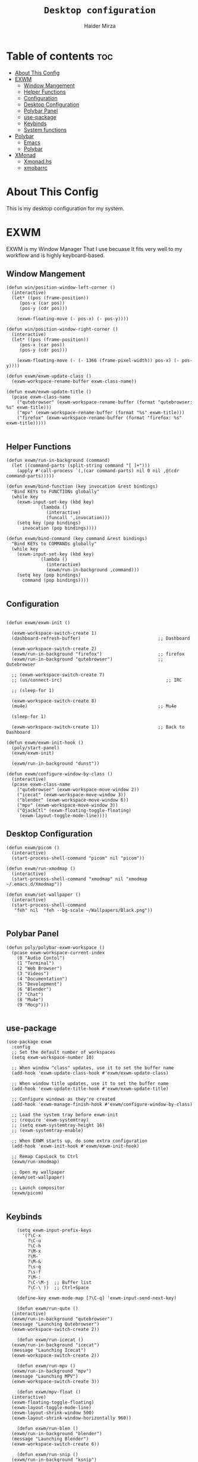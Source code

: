 #+TITLE: =Desktop configuration=
#+PROPERTY: header-args:elisp :tangle /home/haider/.emacs.d/desktop.el
#+PROPERTY: header-args:conf :tangle /home/haider/.config/polybar/config
#+AUTHOR: Haider Mirza
* Table of contents :toc:
- [[#about-this-config][About This Config]]
- [[#exwm][EXWM]]
  - [[#window-mangement][Window Mangement]]
  - [[#helper-functions][Helper Functions]]
  - [[#configuration][Configuration]]
  - [[#desktop-configuration][Desktop Configuration]]
  - [[#polybar-panel][Polybar Panel]]
  - [[#use-package][use-package]]
  - [[#keybinds][Keybinds]]
  - [[#system-functions][System functions]]
- [[#polybar][Polybar]]
  - [[#emacs][Emacs]]
  - [[#polybar-1][Polybar]]
- [[#xmonad][XMonad]]
  - [[#xmonadhs][Xmonad.hs]]
  - [[#xmobarrc][xmobarrc]]

* About This Config
  This is my desktop configuration for my system.
* EXWM
  EXWM is my Window Manager That I use becuase It fits very well to my workflow and is highly keyboard-based. 
** Window Mangement
#+BEGIN_SRC elisp
  (defun win/position-window-left-corner ()
    (interactive)
    (let* ((pos (frame-position))
	   (pos-x (car pos))
	   (pos-y (cdr pos)))

      (exwm-floating-move (- pos-x) (- pos-y))))

  (defun win/position-window-right-corner ()
    (interactive)
    (let* ((pos (frame-position))
	   (pos-x (car pos))
	   (pos-y (cdr pos)))

      (exwm-floating-move (- (- 1366 (frame-pixel-width)) pos-x) (- pos-y))))

  (defun exwm/exwm-update-class ()
    (exwm-workspace-rename-buffer exwm-class-name))

  (defun exwm/exwm-update-title ()
    (pcase exwm-class-name
      ("qutebrowser" (exwm-workspace-rename-buffer (format "qutebrowser: %s" exwm-title)))
      ("mpv" (exwm-workspace-rename-buffer (format "%s" exwm-title)))
      ("firefox" (exwm-workspace-rename-buffer (format "firefox: %s" exwm-title)))))

#+END_SRC 
  
** Helper Functions
#+BEGIN_SRC elisp
  (defun exwm/run-in-background (command)
    (let ((command-parts (split-string command "[ ]+")))
      (apply #'call-process `(,(car command-parts) nil 0 nil ,@(cdr command-parts)))))

  (defun exwm/bind-function (key invocation &rest bindings)
    "Bind KEYs to FUNCTIONs globally"
    (while key
      (exwm-input-set-key (kbd key)
			  `(lambda ()
			     (interactive)
			     (funcall ',invocation)))
      (setq key (pop bindings)
	    invocation (pop bindings))))

  (defun exwm/bind-command (key command &rest bindings)
    "Bind KEYs to COMMANDs globally"
    (while key
      (exwm-input-set-key (kbd key)
			  `(lambda ()
			     (interactive)
			     (exwm/run-in-background ,command)))
      (setq key (pop bindings)
	    command (pop bindings))))

#+END_SRC
** Configuration
#+BEGIN_SRC elisp

  (defun exwm/exwm-init ()

    (exwm-workspace-switch-create 1)
    (dashboard-refresh-buffer)                             ;; Dashboard

    (exwm-workspace-switch-create 2)
    (exwm/run-in-background "firefox")                     ;; firefox
    (exwm/run-in-background "qutebrowser")                 ;; Qutebrowser

    ;; (exwm-workspace-switch-create 7)
    ;; (us/connect-irc)                                       ;; IRC

    ;; (sleep-for 1)

    (exwm-workspace-switch-create 8)
    (mu4e)                                                 ;; Mu4e

    (sleep-for 1)

    (exwm-workspace-switch-create 1))                      ;; Back to Dashboard

  (defun exwm/exwm-init-hook ()
    (poly/start-panel)
    (exwm/exwm-init)

    (exwm/run-in-background "dunst"))

  (defun exwm/configure-window-by-class ()
    (interactive)
    (pcase exwm-class-name
      ("qutebrowser" (exwm-workspace-move-window 2))
      ("icecat" (exwm-workspace-move-window 3))
      ("blender" (exwm-workspace-move-window 6))
      ("mpv" (exwm-workspace-move-window 3))
      ("QjackCtl" (exwm-floating-toggle-floating)
       (exwm-layout-toggle-mode-line))))
#+END_SRC
** Desktop Configuration
   
#+BEGIN_SRC elisp
  (defun exwm/picom ()
    (interactive)
    (start-process-shell-command "picom" nil "picom"))

  (defun exwm/run-xmodmap ()
    (interactive)
    (start-process-shell-command "xmodmap" nil "xmodmap ~/.emacs.d/Xmodmap"))

  (defun exwm/set-wallpaper ()
    (interactive)
    (start-process-shell-command
     "feh" nil  "feh --bg-scale ~/Wallpapers/Black.png"))

#+END_SRC
** Polybar Panel
#+BEGIN_SRC elisp
  (defun poly/polybar-exwm-workspace ()
    (pcase exwm-workspace-current-index
      (0 "Audio Contol")
      (1 "Terminal")
      (2 "Web Browser")
      (3 "Videos")
      (4 "Documentation")
      (5 "Development")
      (6 "Blender")
      (7 "Chat")
      (8 "Mu4e")
      (9 "Mocp")))

#+END_SRC
** use-package
#+BEGIN_SRC elisp
  (use-package exwm
    :config
    ;; Set the default number of workspaces
    (setq exwm-workspace-number 10)

    ;; When window "class" updates, use it to set the buffer name
    (add-hook 'exwm-update-class-hook #'exwm/exwm-update-class)

    ;; When window title updates, use it to set the buffer name
    (add-hook 'exwm-update-title-hook #'exwm/exwm-update-title)

    ;; Configure windows as they're created
    (add-hook 'exwm-manage-finish-hook #'exwm/configure-window-by-class)

    ;; Load the system tray before exwm-init
    ;; (require 'exwm-systemtray)
    ;; (setq exwm-systemtray-height 16)
    ;; (exwm-systemtray-enable)

    ;; When EXWM starts up, do some extra configuration
    (add-hook 'exwm-init-hook #'exwm/exwm-init-hook)

    ;; Remap CapsLock to Ctrl
    (exwm/run-xmodmap)

    ;; Open my wallpaper
    (exwm/set-wallpaper)

    ;; Launch compositor
    (exwm/picom)

#+END_SRC
** Keybinds
#+BEGIN_SRC elisp
      (setq exwm-input-prefix-keys
	    '(?\C-x
	      ?\C-u
	      ?\C-h
	      ?\M-x
	      ?\M-`
	      ?\M-&
	      ?\s-q
	      ?\s-f
	      ?\M-:
	      ?\C-\M-j  ;; Buffer list
	      ?\C-\ ))  ;; Ctrl+Space

      (define-key exwm-mode-map [?\C-q] 'exwm-input-send-next-key)

      (defun exwm/run-qute ()
	(interactive)
	(exwm/run-in-background "qutebrowser")
	(message "Launching Qutebrowser")
	(exwm-workspace-switch-create 2))

      (defun exwm/run-icecat ()
	(exwm/run-in-background "icecat")
	(message "Launching Icecat")
	(exwm-workspace-switch-create 2))

      (defun exwm/run-mpv ()
	(exwm/run-in-background "mpv")
	(message "Launching MPV")
	(exwm-workspace-switch-create 3))

      (defun exwm/mpv-float ()
	(interactive)
	(exwm-floating-toggle-floating)
	(exwm-layout-toggle-mode-line)
	(exwm-layout-shrink-window 500)
	(exwm-layout-shrink-window-horizontally 960))

      (defun exwm/run-blen ()
	(exwm/run-in-background "blender")
	(message "Launching Blender")
	(exwm-workspace-switch-create 6))

      (defun exwm/run-snip ()
	(exwm/run-in-background "ksnip")
	(message "Launching Ksnip"))

      (defun exwm/run-slock ()
	(interactive)
	(start-process-shell-command "slock" nil "slock"))

      (exwm/bind-function
       "M-s-b" 'exwm/run-qute
       "M-s-i" 'exwm/run-icecat
       "M-s-v" 'exwm/run-mpv
       "C-s-b" 'exwm/run-blen
       "s-l" 'exwm/run-slock
       "s-s" 'exwm/run-snip
       "s-q" 'kill-buffer)

      ;; (exwm/bind-command
      ;; "s-p" "playerctl play-pause"
      ;; "s-[" "playerctl previous"
      ;; "s-]" "playerctl next")

      ;; Set up global key bindings.  These always work, no matter the input state!
      ;; Keep in mind that changing this list after EXWM initializes has no effect.
      (setq exwm-input-global-keys
	    `(
	      ;; Reset to line-mode (C-c C-k switches to char-mode via exwm-input-release-keyboard)
	      ([?\s-r] . exwm-reset)
	      ([?\s-f] . exwm-layout-toggle-fullscreen)
	      ([?\s-z] . exwm-layout-toggle-mode-line)
	      ([?\s-b] . consult-buffer)
	      ([?\s-n] . exwm-workspace-switch-to-buffer)
	      ([?\s-x] . exwm-floating-toggle-floating)
	      ([?\s-j] . win/position-window-left-corner)
	      ([?\s-k] . win/position-window-right-corner)
	      ([?\s-m] . exwm/mpv-float)

	      ;; Launch applications via shell command
	      ([?\s-&] . (lambda (command)
			   (interactive (list (read-shell-command "$ ")))
			   (start-process-shell-command command nil command)))

	      ;; Switch workspace
	      ([?\s-w] . exwm-workspace-switch)

	      ([?\s-E] . (lambda () (interactive) (dired "~")))
	      ([?\s-Q] . (lambda () (interactive) (kill-buffer)))

	      ;; 's-N': Switch to certain workspace with Super (Win) plus a number key (0 - 9)
	      ,@(mapcar (lambda (i)
			  `(,(kbd (format "s-%d" i)) .
			    (lambda ()
			      (interactive)
			      (exwm-workspace-switch-create ,i))))
			(number-sequence 0 9))))

      (exwm-enable))

  (use-package app-launcher
    :straight '(app-launcher :host github :repo "SebastienWae/app-launcher"))

    (global-set-key (kbd "s-SPC") 'app-launcher-run-app)
#+END_SRC
** System functions
#+BEGIN_SRC elisp
  (defun shutdown ()
    (interactive)
    (shell-command (concat "echo " (shell-quote-argument (read-passwd "Password: "))
			   " | sudo -S shutdown")))

  (defun reboot ()
    (interactive)
    (shell-command (concat "echo " (shell-quote-argument (read-passwd "Password: "))
			   " | sudo -S reboot")))
#+END_SRC
* Polybar
** Emacs 
   Custom Polybar code for control in Emacs.
#+BEGIN_SRC elisp
  (defvar poly/polybar-process nil
    "Holds the process of the running Polybar instance, if any")

  (defun poly/kill-panel ()
    (interactive)
    (when poly/polybar-process
      (ignore-errors
	(kill-process poly/polybar-process)))
    (setq poly/polybar-process nil))

  (defun poly/start-panel ()
    (interactive)
    (poly/kill-panel)
    (setq poly/polybar-process (start-process-shell-command "polybar" nil "polybar panel")))

  (defun poly/send-polybar-hook (module-name hook-index)
    (start-process-shell-command "polybar-msg" nil (format "polybar-msg hook %s %s" module-name hook-index)))

  (defun poly/send-polybar-exwm-workspace ()
    (poly/send-polybar-hook "exwm-workspace" 1))

  ;; Update panel indicator when workspace changes
  (add-hook 'exwm-workspace-switch-hook #'poly/send-polybar-exwm-workspace)

 #+END_SRC
** Polybar
   My Polybar config
   
#+BEGIN_SRC conf

; Docs: https://github.com/polybar/polybar
;==========================================================

[settings]
screenchange-reload = true

[global/wm]
margin-top = 0
margin-bottom = 0

[colors]
background = #1D2026
background-alt = #282C34
foreground = #A6Accd
foreground-alt = #555
primary = #ffb52a
secondary = #e60053
alert = #bd2c40
underline-1 = #51AFEF

[bar/panel]
width = 100%
height = 17
offset-x = 0
offset-y = 0
fixed-center = true
enable-ipc = true

background = ${colors.background}
foreground = ${colors.foreground}

line-size = 2
line-color = #f00

border-size = 0
border-color = #00000000

padding-top = 5
padding-left = 1
padding-right = 1

module-margin-left = 5

font-0 = "Cantarell:size=8:weight=bold;2"
font-1 = "Font Awesome:size=6;2"
font-2 = "Material Icons:size=9;5"
font-3 = "Fira Mono:size=5;-3"

modules-left = exwm-workspace title
modules-right = cpu memory date

tray-position = right
tray-padding = 2
tray-maxsize = 28

cursor-click = pointer
cursor-scroll = ns-resize

[module/exwm-workspace]
type = custom/ipc
hook-0 = emacsclient -e "(poly/polybar-exwm-workspace)" | sed -e 's/^"//' -e 's/"$//'
initial = 1
format-underline = ${colors.underline-1}
format-padding = 1

[module/cpu]
type = internal/cpu
interval = 2
format = <label>
format-underline = ${colors.underline-1}
click-left = emacsclient -e "(proced)"
label = CPU %percentage%%

[module/memory]
type = internal/memory
interval = 3
format = <bar-used>
bar-used-indicator =
bar-used-width = 30
bar-used-foreground-0 = #55aa55
bar-used-foreground-1 = #557755
bar-used-foreground-2 = #f5a70a
bar-used-foreground-3 = #ff5555
bar-used-fill = ▐
bar-used-empty = ▐
format-underline = ${colors.underline-1}
bar-used-empty-foreground = #444444

[module/date]
type = internal/date
interval = 1
date = "%A %B %d %Y"
time = %l:%M:%S %p
format-prefix-foreground = ${colors.foreground-alt}
format-underline = ${colors.underline-1}
label = %date% %time%

[module/title]
type = internal/xwindow
format = <label>
format-foreground = #98BE65
format-padding = 4
label = %title%
label-empty = Empty
label-empty-foreground = #707880
   #+END_SRC
* XMonad
** Xmonad.hs
   This is a alternative desktop environment I had used previous to EXWM.
   This was a edited version of Distrotube's desktop environment.
 #+BEGIN_SRC haskell
 -- Base
 import XMonad
 import System.Directory
 import System.IO (hPutStrLn)
 import System.Exit (exitSuccess)
 import qualified XMonad.StackSet as W

     -- Actions
 import XMonad.Actions.CopyWindow (kill1)
 import XMonad.Actions.CycleWS (Direction1D(..), moveTo, shiftTo, WSType(..), nextScreen, prevScreen)
 import XMonad.Actions.GridSelect
 import XMonad.Actions.MouseResize
 import XMonad.Actions.Promote
 import XMonad.Actions.RotSlaves (rotSlavesDown, rotAllDown)
 import XMonad.Actions.WindowGo (runOrRaise)
 import XMonad.Actions.WithAll (sinkAll, killAll)
 import qualified XMonad.Actions.Search as S

     -- Data
 import Data.Char (isSpace, toUpper)
 import Data.Maybe (fromJust)
 import Data.Monoid
 import Data.Maybe (isJust)
 import Data.Tree
 import qualified Data.Map as M

     -- Hooks
 import XMonad.Hooks.DynamicLog (dynamicLogWithPP, wrap, xmobarPP, xmobarColor, shorten, PP(..))
 import XMonad.Hooks.EwmhDesktops  -- for some fullscreen events, also for xcomposite in obs.
 import XMonad.Hooks.ManageDocks (avoidStruts, docksEventHook, manageDocks, ToggleStruts(..))
 import XMonad.Hooks.ManageHelpers (isFullscreen, doFullFloat, doCenterFloat)
 import XMonad.Hooks.ServerMode
 import XMonad.Hooks.SetWMName
 import XMonad.Hooks.WorkspaceHistory

     -- Layouts
 import XMonad.Layout.Accordion
 import XMonad.Layout.GridVariants (Grid(Grid))
 import XMonad.Layout.SimplestFloat
 import XMonad.Layout.Spiral
 import XMonad.Layout.ResizableTile
 import XMonad.Layout.Tabbed
 import XMonad.Layout.ThreeColumns

     -- Layouts modifiers
 import XMonad.Layout.LayoutModifier
 import XMonad.Layout.LimitWindows (limitWindows, increaseLimit, decreaseLimit)
 import XMonad.Layout.Magnifier
 import XMonad.Layout.MultiToggle (mkToggle, single, EOT(EOT), (??))
 import XMonad.Layout.MultiToggle.Instances (StdTransformers(NBFULL, MIRROR, NOBORDERS))
 import XMonad.Layout.NoBorders
 import XMonad.Layout.Renamed
 import XMonad.Layout.ShowWName
 import XMonad.Layout.Simplest
 import XMonad.Layout.Spacing
 import XMonad.Layout.SubLayouts
 import XMonad.Layout.WindowArranger (windowArrange, WindowArrangerMsg(..))
 import XMonad.Layout.WindowNavigation
 import qualified XMonad.Layout.ToggleLayouts as T (toggleLayouts, ToggleLayout(Toggle))
 import qualified XMonad.Layout.MultiToggle as MT (Toggle(..))

    -- Utilities
 import XMonad.Util.Dmenu
 import XMonad.Util.EZConfig (additionalKeysP)
 import XMonad.Util.NamedScratchpad
 import XMonad.Util.Run (runProcessWithInput, safeSpawn, spawnPipe)
 import XMonad.Util.SpawnOnce

 myFont :: String
 myFont = "xft:SauceCodePro Nerd Font Mono:regular:size=9:antialias=true:hinting=true"

 myModMask :: KeyMask
 myModMask = mod4Mask        -- Sets modkey to super/windows key

 myTerminal :: String
 myTerminal = "alacritty"    -- Sets default terminal

 myAppdir :: String
 myAppdir = "~/Appimages/"    -- Directory of Appimages

 myBrowser :: String
 myBrowser = "qutebrowser "  -- Sets qutebrowser as browser

 myFileManager :: String
 myFileManager = "pcmanfm"  -- Sets pcmanfm as file manager

 myEmacs :: String
 myEmacs = "emacsclient -c -a 'emacs' "  -- Makes emacs keybindings easier to type

 myEditor :: String
 myEditor = "emacsclient -c -a 'emacs' "  -- Sets emacs as editor
 -- myEditor = myTerminal ++ " -e vim "    -- Sets vim as editor

 myBorderWidth :: Dimension
 myBorderWidth = 2           -- Sets border width for windows

 myNormColor :: String
 myNormColor   = "#282c34"   -- Border color of normal windows

 myFocusColor :: String
 myFocusColor  = "#46d9ff"   -- Border color of focused windows

 windowCount :: X (Maybe String)
 windowCount = gets $ Just . show . length . W.integrate' . W.stack . W.workspace . W.current . windowset

 myStartupHook :: X ()
 myStartupHook = do
     spawnOnce "lxsession &"
     -- spawnOnce "picom &"
     spawnOnce "dunst &"
     -- spawnOnce "nm-applet &"
     spawnOnce "volumeicon &"
     spawnOnce "xmodmap ~/.xmodmap"
     spawnOnce "trayer --edge top --align right --widthtype request --padding 6 --SetDockType true --SetPartialStrut true --expand true --monitor 1 --transparent true --alpha 0 --tint 0x282c34  --height 22 &"
     spawnOnce "/usr/bin/emacs --daemon &" -- emacs daemon for the emacsclient
     -- spawnOnce "xargs xwallpaper --stretch < ~/.cache/wall"

     -- spawnOnce "~/.fehbg &"  -- set last saved feh wallpaper
     -- spawnOnce "feh --randomize --bg-fill ~/repos/Wallpapers/*"  -- feh set random wallpaper
     spawnOnce "feh --bg-fill ~/repos/Wallpapers/Main.png"  -- feh set random wallpaper
     -- spawnOnce "nitrogen --restore &"   -- if you prefer nitrogen to feh
     setWMName "LG3D"

 myColorizer :: Window -> Bool -> X (String, String)
 myColorizer = colorRangeFromClassName
                   (0x28,0x2c,0x34) -- lowest inactive bg
                   (0x28,0x2c,0x34) -- highest inactive bg
                   (0xc7,0x92,0xea) -- active bg
                   (0xc0,0xa7,0x9a) -- inactive fg
                   (0x28,0x2c,0x34) -- active fg

 -- gridSelect menu layout
 mygridConfig :: p -> GSConfig Window
 mygridConfig colorizer = (buildDefaultGSConfig myColorizer)
     { gs_cellheight   = 40
     , gs_cellwidth    = 200


     , gs_cellpadding  = 6
     , gs_originFractX = 0.5
     , gs_originFractY = 0.5
     , gs_font         = myFont
     }

 spawnSelected' :: [(String, String)] -> X ()
 spawnSelected' lst = gridselect conf lst >>= flip whenJust spawn
     where conf = def
                    { gs_cellheight   = 40
                    , gs_cellwidth    = 200
                    , gs_cellpadding  = 6
                    , gs_originFractX = 0.5
                    , gs_originFractY = 0.5
                    , gs_font         = myFont
                    }

 myAppGrid = [ ("Lunarclient", "lunarclient")
                  , ("Deadbeef", "deadbeef")
                  , ("Emacs", "emacsclient -c -a emacs")
                  , ("Firefox", "firefox")
                  , ("Gimp", "gimp")
                  , ("Kdenlive", "kdenlive")
                  , ("OBS", "obs")
                  , ("Thunar", "thunar")
                  ]

 myScratchPads :: [NamedScratchpad]
 myScratchPads = [ NS "terminal" spawnTerm findTerm manageTerm
                 , NS "mocp" spawnMocp findMocp manageMocp
                 , NS "calculator" spawnCalc findCalc manageCalc
                 ]
   where
     spawnTerm  = myTerminal ++ " -t scratchpad"
     findTerm   = title =? "scratchpad"
     manageTerm = customFloating $ W.RationalRect l t w h
		where
                  h = 0.9
                  w = 0.9
                  t = 0.95 -h
                  l = 0.95 -w
     spawnMocp  = myTerminal ++ " -t mocp -e mocp"
     findMocp   = title =? "mocp"
     manageMocp = customFloating $ W.RationalRect l t w h
		where
                  h = 0.9
                  w = 0.9
                  t = 0.95 -h
                  l = 0.95 -w
     spawnCalc  = "qalculate-gtk"
     findCalc   = className =? "Qalculate-gtk"
     manageCalc = customFloating $ W.RationalRect l t w h
		where
                  h = 0.5
                  w = 0.4
                  t = 0.75 -h
                  l = 0.70 -w

 --Makes setting the spacingRaw simpler to write. The spacingRaw module adds a configurable amount of space around windows.
 mySpacing :: Integer -> l a -> XMonad.Layout.LayoutModifier.ModifiedLayout Spacing l a
 mySpacing i = spacingRaw False (Border i i i i) True (Border i i i i) True

 -- Below is a variation of the above except no borders are applied
 -- if fewer than two windows. So a single window has no gaps.
 mySpacing' :: Integer -> l a -> XMonad.Layout.LayoutModifier.ModifiedLayout Spacing l a
 mySpacing' i = spacingRaw True (Border i i i i) True (Border i i i i) True

 -- Defining a bunch of layouts, many that I don't use.
 -- limitWindows n sets maximum number of windows displayed for layout.
 -- mySpacing n sets the gap size around the windows.
 tall     = renamed [Replace "tall"]
            $ smartBorders
            $ windowNavigation
            $ addTabs shrinkText myTabTheme
            $ subLayout [] (smartBorders Simplest)
            $ limitWindows 12
            $ mySpacing 8
            $ ResizableTall 1 (3/100) (1/2) []
 magnify  = renamed [Replace "magnify"]
            $ smartBorders
            $ windowNavigation
            $ addTabs shrinkText myTabTheme
            $ subLayout [] (smartBorders Simplest)
            $ magnifier
            $ limitWindows 12
            $ mySpacing 8
            $ ResizableTall 1 (3/100) (1/2) []
 monocle  = renamed [Replace "monocle"]
            $ smartBorders
            $ windowNavigation
            $ addTabs shrinkText myTabTheme
            $ subLayout [] (smartBorders Simplest)
            $ limitWindows 20 Full
 floats   = renamed [Replace "floats"]
            $ smartBorders
            $ limitWindows 20 simplestFloat
 grid     = renamed [Replace "grid"]
            $ smartBorders
            $ windowNavigation
            $ addTabs shrinkText myTabTheme
            $ subLayout [] (smartBorders Simplest)
            $ limitWindows 12
            $ mySpacing 8
            $ mkToggle (single MIRROR)
            $ Grid (16/10)
 spirals  = renamed [Replace "spirals"]
            $ smartBorders
            $ windowNavigation
            $ addTabs shrinkText myTabTheme
            $ subLayout [] (smartBorders Simplest)
            $ mySpacing' 8
            $ spiral (6/7)
 threeCol = renamed [Replace "threeCol"]
            $ smartBorders
            $ windowNavigation
            $ addTabs shrinkText myTabTheme
            $ subLayout [] (smartBorders Simplest)
            $ limitWindows 7
            $ ThreeCol 1 (3/100) (1/2)
 threeRow = renamed [Replace "threeRow"]
            $ smartBorders
            $ windowNavigation
            $ addTabs shrinkText myTabTheme
            $ subLayout [] (smartBorders Simplest)
            $ limitWindows 7
            -- Mirror takes a layout and rotates it by 90 degrees.
            -- So we are applying Mirror to the ThreeCol layout.
            $ Mirror
            $ ThreeCol 1 (3/100) (1/2)
 tabs     = renamed [Replace "tabs"]
            -- I cannot add spacing to this layout because it will
            -- add spacing between window and tabs which looks bad.
            $ tabbed shrinkText myTabTheme
 tallAccordion  = renamed [Replace "tallAccordion"]
            $ Accordion
 wideAccordion  = renamed [Replace "wideAccordion"]
            $ Mirror Accordion

 -- setting colors for tabs layout and tabs sublayout.
 myTabTheme = def { fontName            = myFont
                  , activeColor         = "#46d9ff"
                  , inactiveColor       = "#313846"
                  , activeBorderColor   = "#46d9ff"
                  , inactiveBorderColor = "#282c34"
                  , activeTextColor     = "#282c34"
                  , inactiveTextColor   = "#d0d0d0"
                  }

 -- Theme for showWName which prints current workspace when you change workspaces.
 myShowWNameTheme :: SWNConfig
 myShowWNameTheme = def
     { swn_font              = "xft:Ubuntu:bold:size=60"
     , swn_fade              = 1.0
     , swn_bgcolor           = "#1c1f24"
     , swn_color             = "#ffffff"
     }

 -- The layout hook
 myLayoutHook = avoidStruts $ mouseResize $ windowArrange $ T.toggleLayouts floats
		$ mkToggle (NBFULL ?? NOBORDERS ?? EOT) myDefaultLayout
              where
		myDefaultLayout =     withBorder myBorderWidth tall
                                  ||| magnify
                                  ||| noBorders monocle
                                  ||| floats
                                  ||| noBorders tabs
                                  ||| grid
                                  ||| spirals
                                  ||| threeCol
                                  ||| threeRow
                                  ||| tallAccordion
                                  ||| wideAccordion

 -- myWorkspaces = [" 1 ", " 2 ", " 3 ", " 4 ", " 5 ", " 6 ", " 7 ", " 8 ", " 9 "]
 myWorkspaces = [" cmd ", " www ", " mpv ", " doc ", " dev ", " file ", " mc ", " ble ", " prod "]
 myWorkspaceIndices = M.fromList $ zipWith (,) myWorkspaces [1..] -- (,) == \x y -> (x,y)

 clickable ws = "<action=xdotool key super+"++show i++">"++ws++"</action>"
     where i = fromJust $ M.lookup ws myWorkspaceIndices

 myManageHook :: XMonad.Query (Data.Monoid.Endo WindowSet)
 myManageHook = composeAll
      -- 'doFloat' forces a window to float.  Useful for dialog boxes and such.
      -- using 'doShift ( myWorkspaces !! 7)' sends program to workspace 8!
      -- I'm doing it this way because otherwise I would have to write out the full
      -- name of my workspaces and the names would be very long if using clickable workspaces.
      [ className =? "confirm"         --> doFloat
      , className =? "file_progress"   --> doFloat
      , className =? "dialog"          --> doFloat
      , className =? "download"        --> doFloat
      , className =? "error"           --> doFloat
      , className =? "Gimp"            --> doFloat
      , className =? "notification"    --> doFloat
      , className =? "pinentry-gtk-2"  --> doFloat
      , className =? "splash"          --> doFloat
      , className =? "toolbar"         --> doFloat
      , className =? "Yad"             --> doCenterFloat
      , title =? "Oracle VM VirtualBox Manager"  --> doFloat
      , title =? "Mozilla Firefox"     --> doShift ( myWorkspaces !! 1 )
      , className =? "Brave-browser"   --> doShift ( myWorkspaces !! 1 )
      , className =? "qutebrowser"   --> doShift ( myWorkspaces !! 1 )
      , className =? "element-desktop"   --> doShift ( myWorkspaces !! 1 )
      , className =? "kdenlive"   --> doShift ( myWorkspaces !! 8 )
      , className =? "obs"   --> doShift ( myWorkspaces !! 8 )
      , className =? "Blender"   --> doShift ( myWorkspaces !! 7 )
      , className =? "mpv"             --> doShift ( myWorkspaces !! 2 )
      , className =? "discord"             --> doShift ( myWorkspaces !! 2 )
      , className =? "Gimp"            --> doShift ( myWorkspaces !! 8 )
      , className =? "VirtualBox Manager" --> doShift  ( myWorkspaces !! 4 )
      , (className =? "firefox" <&&> resource =? "Dialog") --> doFloat  -- Float Firefox Dialog
      , isFullscreen -->  doFullFloat
      ] <+> namedScratchpadManageHook myScratchPads

 -- START_KEYS
 myKeys :: [(String, X ())]
 myKeys =
     -- KB_GROUP Xmonad
         [ ("M-C-r", spawn "xmonad --recompile")  -- Recompiles xmonad
         , ("M-S-r", spawn "xmonad --restart")    -- Restarts xmonad
         , ("M-S-q", io exitSuccess)              -- Quits xmonad
         , ("M-S-/", spawn "~/.xmonad/xmonad_keys.sh")

     -- KB_GROUP Run Prompt
         , ("M-S-<Return>", spawn "dmenu_run -i -p \"Run: \"") -- Dmenu

     -- KB_GROUP Other Dmenu Prompts
     -- In Xmonad and many tiling window managers, M-p is the default keybinding to
     -- launch dmenu_run, so I've decided to use M-p plus KEY for these dmenu scripts.
         , ("M-p h", spawn "dm-hub")       -- allows access to all dmscripts
         , ("M-p a", spawn "dm-sounds")    -- choose an ambient background
         , ("M-p b", spawn "dm-setbg")     -- set a background
         , ("M-p c", spawn "dm-colpick")   -- pick color from our scheme
         , ("M-p e", spawn "dm-confedit")  -- edit config files
         , ("M-p i", spawn "dm-maim")      -- screenshots (images)
         , ("M-p k", spawn "dm-kill")      -- kill processes
         , ("M-p m", spawn "dm-man")       -- manpages
         , ("M-p n", spawn "dm-note")      -- store one-line notes and copy them
         , ("M-p o", spawn "dm-bookman")   -- qutebrowser bookmarks/history
         , ("M-p p", spawn "passmenu")     -- passmenu
         , ("M-p q", spawn "dm-logout")    -- logout menu
         , ("M-p r", spawn "dm-reddit")    -- reddio (a reddit viewer)
         , ("M-p s", spawn "dm-websearch") -- search various search engines
         , ("M-p t", spawn "dm-translate") -- translate text (Google Translate)

     -- KB_GROUP Useful programs to have a keybinding for launch
         , ("M-<Return>", spawn (myTerminal))
         , ("M-b", spawn (myBrowser))
         , ("M-M1-t", spawn (myFileManager))
         , ("M-M1-h", spawn (myTerminal ++ " -e htop"))

     -- KB_GROUP HM-Scripts
         , ("M-h h", spawn "HM-Hub") -- launches HM-Scripts Hub
         , ("M-h a", spawn "HM-AppImages") -- launches Appimages launcher
         , ("M-h s", spawn "HM-SymLink") -- launches Symbolic links creator
         , ("M-h u", spawn "HM-ScriptUpdate") -- launches Scripts updator
         , ("M-h g", spawn "HM-Git-Update") -- launches Git updater
         , ("M-h c", spawn "HM-Configs") -- launches Config Editor
         , ("M-h d", spawn "HM-OpenDocs") -- launches Document Editor
         , ("M-h n", spawn "HM-mp4toNokia-Dmenu") -- launches mp4 to nokia (3gp format) converter
         -- There is a terminal version of "HM-mp4toNokia-Dmenu" called "HM-mp4toNokia-Term" if you want to see progress

     -- KB_GROUP Kill windows
         , ("M-S-c", kill1)     -- Kill the currently focused client
         , ("M-S-a", killAll)   -- Kill all windows on current workspace

     -- KB_GROUP Workspaces
         , ("M-.", nextScreen)  -- Switch focus to next monitor
         , ("M-,", prevScreen)  -- Switch focus to prev monitor
         , ("M-S-<KP_Add>", shiftTo Next nonNSP >> moveTo Next nonNSP)       -- Shifts focused window to next ws
         , ("M-S-<KP_Subtract>", shiftTo Prev nonNSP >> moveTo Prev nonNSP)  -- Shifts focused window to prev ws

     -- KB_GROUP Floating windows
         , ("M-f", sendMessage (T.Toggle "floats")) -- Toggles my 'floats' layout
         , ("M-t", withFocused $ windows . W.sink)  -- Push floating window back to tile
         , ("M-S-t", sinkAll)                       -- Push ALL floating windows to tile

     -- KB_GROUP Increase/decrease spacing (gaps)
         , ("C-M1-j", decWindowSpacing 4)         -- Decrease window spacing
         , ("C-M1-k", incWindowSpacing 4)         -- Increase window spacing
         , ("C-M1-h", decScreenSpacing 4)         -- Decrease screen spacing
         , ("C-M1-l", incScreenSpacing 4)         -- Increase screen spacing

     -- KB_GROUP Grid Select (CTR-g followed by a key)
         , ("C-g g", spawnSelected' myAppGrid)                 -- grid select favorite apps
         , ("C-g t", goToSelected $ mygridConfig myColorizer)  -- goto selected window
         , ("C-g b", bringSelected $ mygridConfig myColorizer) -- bring selected window

     -- KB_GROUP Windows navigation
         , ("M-m", windows W.focusMaster)  -- Move focus to the master window
         , ("M-j", windows W.focusDown)    -- Move focus to the next window
         , ("M-k", windows W.focusUp)      -- Move focus to the prev window
         , ("M-S-m", windows W.swapMaster) -- Swap the focused window and the master window
         , ("M-S-j", windows W.swapDown)   -- Swap focused window with next window
         , ("M-S-k", windows W.swapUp)     -- Swap focused window with prev window
         , ("M-<Backspace>", promote)      -- Moves focused window to master, others maintain order
         , ("M-S-<Tab>", rotSlavesDown)    -- Rotate all windows except master and keep focus in place
         , ("M-C-<Tab>", rotAllDown)       -- Rotate all the windows in the current stack

     -- KB_GROUP Layouts
         , ("M-<Tab>", sendMessage NextLayout)           -- Switch to next layout
         , ("M-<Space>", sendMessage (MT.Toggle NBFULL) >> sendMessage ToggleStruts) -- Toggles noborder/full

     -- KB_GROUP Increase/decrease windows in the master pane or the stack
         , ("M-S-<Up>", sendMessage (IncMasterN 1))      -- Increase # of clients master pane
         , ("M-S-<Down>", sendMessage (IncMasterN (-1))) -- Decrease # of clients master pane
         , ("M-C-<Up>", increaseLimit)                   -- Increase # of windows
         , ("M-C-<Down>", decreaseLimit)                 -- Decrease # of windows

     -- KB_GROUP Window resizing
         , ("M-h", sendMessage Shrink)                   -- Shrink horiz window width
         , ("M-l", sendMessage Expand)                   -- Expand horiz window width
         , ("M-M1-j", sendMessage MirrorShrink)          -- Shrink vert window width
         , ("M-M1-k", sendMessage MirrorExpand)          -- Expand vert window width

     -- KB_GROUP Sublayouts
     -- This is used to push windows to tabbed sublayouts, or pull them out of it.
         , ("M-C-h", sendMessage $ pullGroup L)
         , ("M-C-l", sendMessage $ pullGroup R)
         , ("M-C-k", sendMessage $ pullGroup U)
         , ("M-C-j", sendMessage $ pullGroup D)
         , ("M-C-m", withFocused (sendMessage . MergeAll))
         -- , ("M-C-u", withFocused (sendMessage . UnMerge))
         , ("M-C-/", withFocused (sendMessage . UnMergeAll))
         , ("M-C-.", onGroup W.focusUp')    -- Switch focus to next tab
         , ("M-C-,", onGroup W.focusDown')  -- Switch focus to prev tab

     -- KB_GROUP Scratchpads
     -- Toggle show/hide these programs.  They run on a hidden workspace.
     -- When you toggle them to show, it brings them to your current workspace.
     -- Toggle them to hide and it sends them back to hidden workspace (NSP).
         , ("M-s t", namedScratchpadAction myScratchPads "terminal")
         , ("M-s m", namedScratchpadAction myScratchPads "mocp")
         , ("M-s c", namedScratchpadAction myScratchPads "calculator")

     -- KB_GROUP Controls for mocp music player (SUPER-u followed by a key)
         , ("M-u p", spawn "mocp --play")
         , ("M-u l", spawn "mocp --next")
         , ("M-u h", spawn "mocp --previous")
         , ("M-u <Space>", spawn "mocp --toggle-pause")

     -- KB_GROUP Emacs (CTRL-e followed by a key)
       --  , ("C-e e", spawn (myEmacs ++ ("--eval '(dashboard-refresh-buffer)'")))   -- emacs dashboard
           , ("C-e e", spawn (myEmacs))   -- emacs dashboard
       --  , ("C-e b", spawn (myEmacs ++ ("--eval '(ibuffer)'")))   -- list buffers
       --  , ("C-e d", spawn (myEmacs ++ ("--eval '(dired nil)'"))) -- dired
       --  , ("C-e i", spawn (myEmacs ++ ("--eval '(erc)'")))       -- erc irc client
       --  , ("C-e n", spawn (myEmacs ++ ("--eval '(elfeed)'")))    -- elfeed rss
       --  , ("C-e s", spawn (myEmacs ++ ("--eval '(eshell)'")))    -- eshell
       --  , ("C-e t", spawn (myEmacs ++ ("--eval '(mastodon)'")))  -- mastodon.el
       --  , ("C-e v", spawn (myEmacs ++ ("--eval '(+vterm/here nil)'"))) -- vterm if on Doom Emacs
       --  , ("C-e w", spawn (myEmacs ++ ("--eval '(doom/window-maximize-buffer(eww \"distro.tube\"))'"))) -- eww browser if on Doom Emacs
       --  , ("C-e a", spawn (myEmacs ++ ("--eval '(emms)' --eval '(emms-play-directory-tree \"~/Music/\")'")))

     -- KB_GROUP Multimedia Keys
         , ("<XF86AudioPlay>", spawn "mocp --play")
         , ("<XF86AudioPrev>", spawn "mocp --previous")
         , ("<XF86AudioNext>", spawn "mocp --next")
         , ("<XF86AudioMute>", spawn "amixer set Master toggle")
         , ("<XF86AudioLowerVolume>", spawn "amixer set Master 5%- unmute")
         , ("<XF86AudioRaiseVolume>", spawn "amixer set Master 5%+ unmute")
         , ("<XF86HomePage>", spawn "qutebrowser www.haider.gq")
         , ("<XF86Search>", spawn "dm-websearch")
         , ("<XF86Mail>", runOrRaise "thunderbird" (resource =? "thunderbird"))
         , ("<XF86Calculator>", runOrRaise "qalculate-gtk" (resource =? "qalculate-gtk"))
         , ("<XF86Eject>", spawn "toggleeject")
         , ("<Print>", spawn "dm-maim")
         ]

     -- The following lines are needed for named scratchpads.
           where nonNSP          = WSIs (return (\ws -> W.tag ws /= "NSP"))
                 nonEmptyNonNSP  = WSIs (return (\ws -> isJust (W.stack ws) && W.tag ws /= "NSP"))
 -- END_KEYS

 main :: IO ()
 main = do
     -- Launching three instances of xmobar on their monitors.
     xmproc0 <- spawnPipe "xmobar -x 0 $HOME/.config/xmobar/doom-one-xmobarrc"
     -- the xmonad, ya know...what the WM is named after!
     xmonad $ ewmh def
         { manageHook         = myManageHook <+> manageDocks
         , handleEventHook    = docksEventHook
				-- Uncomment this line to enable fullscreen support on things like YouTube/Netflix.
				-- This works perfect on SINGLE monitor systems. On multi-monitor systems,
				-- it adds a border around the window if screen does not have focus. So, my solution
				-- is to use a keybinding to toggle fullscreen noborders instead.  (M-<Space>)
				-- <+> fullscreenEventHook
         , modMask            = myModMask
         , terminal           = myTerminal
         , startupHook        = myStartupHook
         , layoutHook         = showWName' myShowWNameTheme $ myLayoutHook
         , workspaces         = myWorkspaces
         , borderWidth        = myBorderWidth
         , normalBorderColor  = myNormColor
         , focusedBorderColor = myFocusColor
         , logHook = dynamicLogWithPP $ namedScratchpadFilterOutWorkspacePP $ xmobarPP
	       -- the following variables beginning with 'pp' are settings for xmobar.
	       { ppOutput = \x -> hPutStrLn xmproc0 x                          -- xmobar on monitor 1
	       , ppCurrent = xmobarColor "#c792ea" "" . wrap "<box type=Bottom width=2 mb=2 color=#c792ea>" "</box>"         -- Current workspace
	       , ppVisible = xmobarColor "#c792ea" "" . clickable              -- Visible but not current workspace
	       , ppHidden = xmobarColor "#82AAFF" "" . wrap "<box type=Top width=2 mt=2 color=#82AAFF>" "</box>" . clickable -- Hidden workspaces
	       , ppHiddenNoWindows = xmobarColor "#82AAFF" ""  . clickable     -- Hidden workspaces (no windows)
	       , ppTitle = xmobarColor "#b3afc2" "" . shorten 60               -- Title of active window
	       , ppSep =  "<fc=#666666> <fn=1>|</fn> </fc>"                    -- Separator character
	       , ppUrgent = xmobarColor "#C45500" "" . wrap "!" "!"            -- Urgent workspace
	       , ppExtras  = [windowCount]                                     -- # of windows current workspace
	       , ppOrder  = \(ws:l:t:ex) -> [ws,l]++ex++[t]                    -- order of things in xmobar
	       }
         } `additionalKeysP` myKeys

 #+END_SRC
** xmobarrc
   The panel I had used with Xmonad.
#+BEGIN_SRC fundamental
-- Xmobar (http://projects.haskell.org/xmobar/)
-- This is one of the xmobar configurations for DTOS.
-- This config is packaged in the DTOS repo as 'dtos-xmobar'
-- Color scheme: Doom One
-- Dependencies: 
   -- otf-font-awesome 
   -- ttf-mononoki 
   -- ttf-ubuntu-font-family
   -- htop
   -- emacs
   -- pacman (Arch Linux)
   -- trayer
   -- 'dtos-local-bin' (from dtos-core-repo)

Config { font            = "xft:Ubuntu:weight=bold:pixelsize=11:antialias=true:hinting=true"
       , additionalFonts = [ "xft:Mononoki:pixelsize=11:antialias=true:hinting=true"
                           , "xft:Font Awesome 5 Free Solid:pixelsize=12"
                           , "xft:Font Awesome 5 Brands:pixelsize=12"
                           ]
       , bgColor      = "#282c34"
       , fgColor      = "#ff6c6b"
       -- Position TopSize and BottomSize take 3 arguments:
       --   an alignment parameter (L/R/C) for Left, Right or Center.
       --   an integer for the percentage width, so 100 would be 100%.
       --   an integer for the minimum pixel height for xmobar, so 24 would force a height of at least 24 pixels.
       --   NOTE: The height should be the same as the trayer (system tray) height.
       , position       = TopSize L 100 24
       , lowerOnStart = True
       , hideOnStart  = False
       , allDesktops  = True
       , persistent   = True
       , iconRoot     = ".xmonad/xpm/"  -- default: "."
       , commands = [
                        -- Echos a "penguin" icon in front of the kernel output.
                      Run Com "echo" ["<fn=3>\xf17c</fn>"] "penguin" 3600
                        -- Get kernel version (script found in .local/bin)
                    , Run Com ".local/bin/kernel" [] "kernel" 36000
                        -- Cpu usage in percent
                    , Run Cpu ["-t", "<fn=2>\xf108</fn>  cpu: (<total>%)","-H","50","--high","red"] 20
                        -- Ram used number and percent
                    , Run Memory ["-t", "<fn=2>\xf233</fn>  mem: <used>M (<usedratio>%)"] 20
                        -- Disk space free
                    , Run DiskU [("/", "<fn=2>\xf0c7</fn>  hdd: <free> free")] [] 60
                        -- Echos an "up arrow" icon in front of the uptime output.
                    , Run Com "echo" ["<fn=2>\xf0aa</fn>"] "uparrow" 3600
                        -- Uptime
                    , Run Uptime ["-t", "uptime: <days>d <hours>h"] 360
                        -- Echos a "bell" icon in front of the pacman updates.
                    , Run Com "echo" ["<fn=2>\xf0f3</fn>"] "bell" 3600
                        -- Check for pacman updates (script found in .local/bin)
                    , Run Com ".local/bin/pacupdate" [] "pacupdate" 36000
                        -- Echos a "battery" icon in front of the pacman updates.
                    , Run Com "echo" ["<fn=2>\xf242</fn>"] "baticon" 3600
                        -- Battery
                    , Run BatteryP ["BAT0"] ["-t", "<acstatus><watts> (<left>%)"] 360
                        -- Time and date
                    , Run Date "<fn=2>\xf017</fn>  %b %d %Y - (%H:%M) " "date" 50
                        -- Script that dynamically adjusts xmobar padding depending on number of trayer icons.
                    , Run Com ".config/xmobar/trayer-padding-icon.sh" [] "trayerpad" 20
                        -- Prints out the left side items such as workspaces, layout, etc.
                    , Run UnsafeStdinReader
                    ]
       , sepChar = "%"
       , alignSep = "}{"
       , template = " <icon=haskell_20.xpm/>   <fc=#666666>|</fc> %UnsafeStdinReader% }{ <box type=Bottom width=2 mb=2 color=#51afef><fc=#51afef>%penguin%  <action=`alacritty -e htop`>%kernel%</action> </fc></box>    <box type=Bottom width=2 mb=2 color=#ecbe7b><fc=#ecbe7b><action=`alacritty -e htop`>%cpu%</action></fc></box>    <box type=Bottom width=2 mb=2 color=#ff6c6b><fc=#ff6c6b><action=`alacritty -e htop`>%memory%</action></fc></box>    <box type=Bottom width=2 mb=2 color=#a9a1e1><fc=#a9a1e1><action=`alacritty -e htop`>%disku%</action></fc></box>    <box type=Bottom width=2 mb=2 color=#98be65><fc=#98be65>%uparrow%  <action=`alacritty -e htop`>%uptime%</action></fc></box>    <box type=Bottom width=2 mb=2 color=#c678dd><fc=#c678dd>%bell%  <action=`alacritty -e sudo pacman -Syu`>%pacupdate%</action></fc></box>   <box type=Bottom width=2 mb=2 color=#46d9ff><fc=#46d9ff><action=`emacsclient -c -a 'emacs' --eval '(doom/window-maximize-buffer(dt/year-calendar))'`>%date%</action></fc></box> %trayerpad%"
       }
#+END_SRC 
